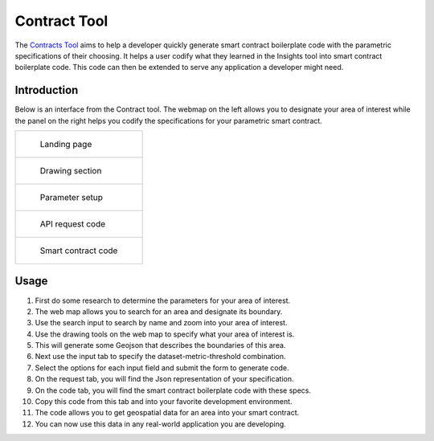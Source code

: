=============
Contract Tool
=============

The Contracts_ Tool_ aims to help a developer quickly generate smart contract boilerplate code with the parametric specifications of their choosing. It helps a user codify what they learned in the Insights tool into smart contract boilerplate code. This code can then be extended to serve any application a developer might need.

Introduction
------------

Below is an interface from the Contract tool. The webmap on the left allows you to designate your area of interest while the panel on the right helps you codify the specifications for your parametric smart contract.

.. list-table:: 

    *   - .. figure:: _static/defi_front.png

                Landing page

    *    - .. figure:: _static/defi_drawing.png

                Drawing section

    *   - .. figure:: _static/defi_params.png

                Parameter setup

    *    - .. figure:: _static/defi_api_request.png

                API request code

    *   - .. figure:: _static/defi_smart_code.png

                Smart contract code

Usage
-----

1. First do some research to determine the parameters for your area of interest.
2. The web map allows you to search for an area and designate its boundary.
3. Use the search input to search by name and zoom into your area of interest.
4. Use the drawing tools on the web map to specify what your area of interest is.
5. This will generate some Geojson that describes the boundaries of this area.
6. Next use the input tab to specify the dataset-metric-threshold combination.
7. Select the options for each input field and submit the form to generate code.
8. On the request tab, you will find the Json representation of your specification.
9. On the code tab, you will find the smart contract boilerplate code with these specs.
10. Copy this code from this tab and into your favorite development environment.
11. The code allows you to get geospatial data for an area into your smart contract. 
12. You can now use this data in any real-world application you are developing.


.. _Contracts: https://contracts.shamba.app
.. _Tool: https://contracts.shamba.app